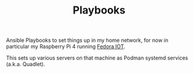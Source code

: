 #+TITLE: Playbooks

Ansible Playbooks to set things up in my home network, for now in particular my Raspberry Pi 4 running [[https://fedoraproject.org/iot/][Fedora IOT]].

This sets up various servers on that machine as Podman systemd services (a.k.a. Quadlet).
